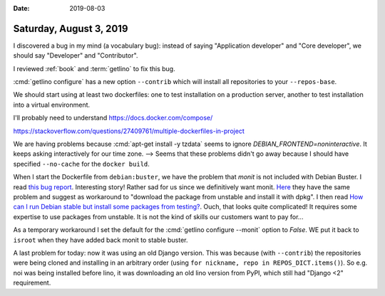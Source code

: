 :date: 2019-08-03

========================
Saturday, August 3, 2019
========================

I discovered a bug in my mind (a vocabulary bug): instead of saying
"Application developer" and "Core developer", we should say "Developer" and
"Contributor".

I reviewed :ref:`book` and :term:`getlino` to fix this bug.

:cmd:`getlino configure` has a new option ``--contrib`` which will install all
repositories to your ``--repos-base``.

We should start using at least two dockerfiles: one to test installation on a production server,
another to test installation into a virtual environment.

I'll probably need to understand https://docs.docker.com/compose/

https://stackoverflow.com/questions/27409761/multiple-dockerfiles-in-project


We are having problems because :cmd:`apt-get install -y tzdata` seems to ignore
`DEBIAN_FRONTEND=noninteractive`.  It keeps asking interactively for our time
zone.  --> Seems that these problems didn't go away because I should have
specified ``--no-cache`` for the ``docker build``.

When I start the Dockerfile from ``debian:buster``, we have the problem that
`monit` is not included with Debian Buster.   I read `this bug report
<https://bugs.debian.org/cgi-bin/bugreport.cgi?bug=930637>`__. Interesting
story!  Rather sad for us since we definitively want monit.  `Here
<https://github.com/openmediavault/openmediavault/issues/410>`__ they have the
same problem and suggest as workaround to "download the package from unstable
and install it with dpkg".  I then read `How can I run Debian stable but install
some packages from testing?
<https://serverfault.com/questions/22414/how-can-i-run-debian-stable-but-install-some-packages-from-testing>`__.
Ouch, that looks quite complicated!  It requires some expertise to use packages
from unstable. It is not the kind of skills our customers want to pay for...

As a temporary workaround I set the default for the :cmd:`getlino configure
--monit` option to `False`.  WE put it back to ``isroot`` when they have added
back monit to stable buster.

A last problem for today: now it was using an old Django version.  This was
because (with ``--contrib``)  the repositories were being cloned and installing
in an arbitrary order (using ``for nickname, repo in REPOS_DICT.items()``). So
e.g. noi was being installed before lino, it was downloading an old lino version
from PyPI, which still had "Django <2" requirement.
